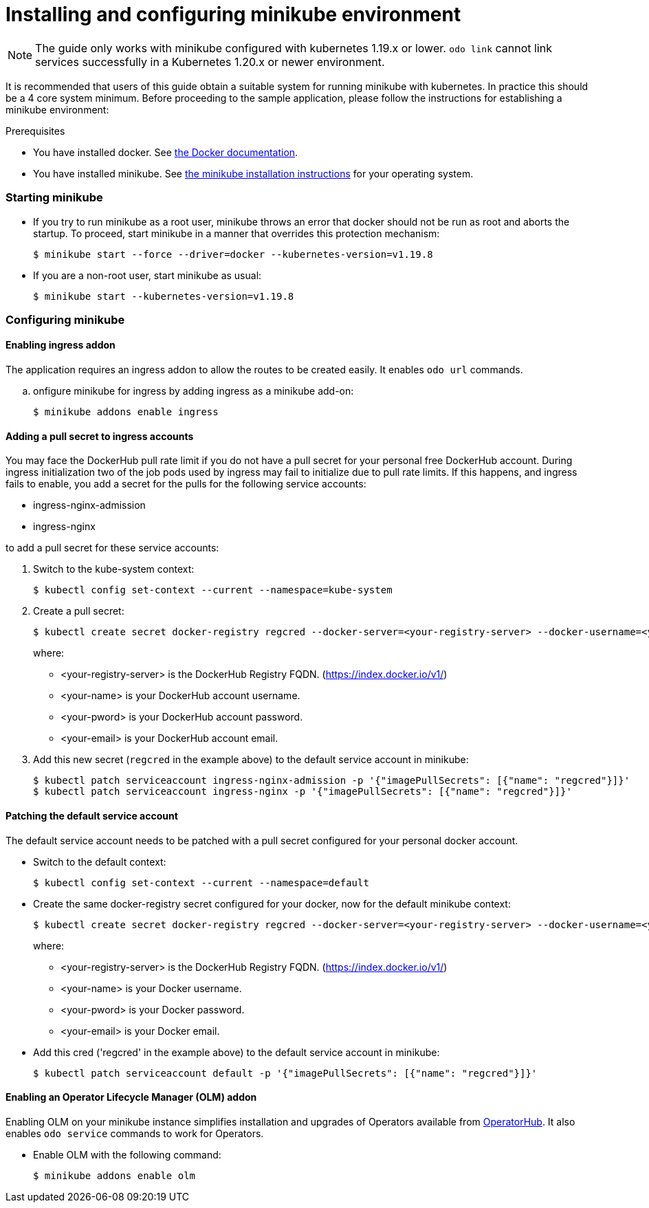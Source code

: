 = Installing and configuring minikube environment

[NOTE]
The guide only works with minikube configured with kubernetes 1.19.x or lower. `odo link` cannot link services successfully in a Kubernetes 1.20.x or newer environment.

It is recommended that users of this guide obtain a suitable system for running minikube with kubernetes. In practice this should be a 4 core system minimum. Before proceeding to the sample application, please follow the instructions for establishing a minikube environment:

.Prerequisites
* You have installed docker. See link:https://docs.docker.com/engine/install/[the Docker documentation].

* You have installed minikube. See link:https://minikube.sigs.k8s.io/docs/start/[the minikube installation instructions] for your operating system.

=== Starting minikube

* If you try to run minikube as a root user, minikube throws an error that docker should not be run as root and aborts the startup. To proceed, start minikube in a manner that overrides this protection mechanism:
+
[source,sh]
----
$ minikube start --force --driver=docker --kubernetes-version=v1.19.8
----

* If you are a non-root user, start minikube as usual:
+
[source,sh]
----
$ minikube start --kubernetes-version=v1.19.8
----

=== Configuring minikube

==== Enabling ingress addon 

The application requires an ingress addon to allow the routes to be created easily. It enables `odo url` commands. 

.. onfigure minikube for ingress by adding ingress as a minikube add-on:
+
[source,sh]
----
$ minikube addons enable ingress
----

==== Adding a pull secret to ingress accounts

You may face the DockerHub pull rate limit if you do not have a pull secret for your personal free DockerHub account. During ingress initialization two of the job pods used by ingress may fail to initialize due to pull rate limits. If this happens, and ingress fails to enable, you add a secret for the pulls for the following service accounts:

* ingress-nginx-admission
* ingress-nginx

to add a pull secret for these service accounts: 

. Switch to the kube-system context:
+
[source,sh]
----
$ kubectl config set-context --current --namespace=kube-system
----

. Create a pull secret:
+
[source,sh]
----
$ kubectl create secret docker-registry regcred --docker-server=<your-registry-server> --docker-username=<your-name> --docker-password=<your-pword> --docker-email=<your-email>
----
+
where:
+
* <your-registry-server> is the DockerHub Registry FQDN. (https://index.docker.io/v1/)
* <your-name> is your DockerHub account username.
* <your-pword> is your DockerHub account password.
* <your-email> is your DockerHub account email.

. Add this new secret (`regcred` in the example above) to the default service account in minikube:
+
[source,sh]
----
$ kubectl patch serviceaccount ingress-nginx-admission -p '{"imagePullSecrets": [{"name": "regcred"}]}'
$ kubectl patch serviceaccount ingress-nginx -p '{"imagePullSecrets": [{"name": "regcred"}]}'
----

==== Patching the default service account 

The default service account needs to be patched with a pull secret configured for your personal docker account. 

* Switch to the default context:
+
[source,sh]
----
$ kubectl config set-context --current --namespace=default
----

* Create the same docker-registry secret configured for your docker, now for the default minikube context:
+
[source,sh]
----
$ kubectl create secret docker-registry regcred --docker-server=<your-registry-server> --docker-username=<your-name> --docker-password=<your-pword> --docker-email=<your-email>
----
+
where:
+
** <your-registry-server> is the DockerHub Registry FQDN. (https://index.docker.io/v1/)
** <your-name> is your Docker username.
** <your-pword> is your Docker password.
** <your-email> is your Docker email.

* Add this cred ('regcred' in the example above) to the default service account in minikube:
+
[source,sh]
----
$ kubectl patch serviceaccount default -p '{"imagePullSecrets": [{"name": "regcred"}]}'
----

==== Enabling an Operator Lifecycle Manager (OLM) addon 

Enabling OLM on your minikube instance simplifies installation and upgrades of Operators available from link:https://operatorhub.io[OperatorHub].  
It also enables `odo service` commands to work for Operators.

* Enable OLM with the following command:
+
[source,sh]
----
$ minikube addons enable olm
----
